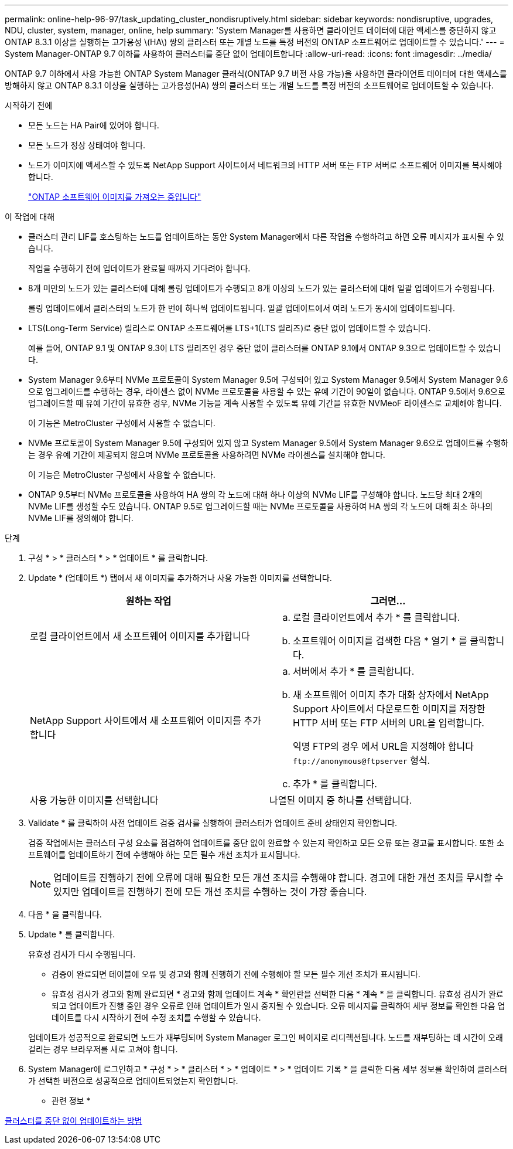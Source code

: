 ---
permalink: online-help-96-97/task_updating_cluster_nondisruptively.html 
sidebar: sidebar 
keywords: nondisruptive, upgrades, NDU, cluster, system, manager, online, help 
summary: 'System Manager를 사용하면 클라이언트 데이터에 대한 액세스를 중단하지 않고 ONTAP 8.3.1 이상을 실행하는 고가용성 \(HA\) 쌍의 클러스터 또는 개별 노드를 특정 버전의 ONTAP 소프트웨어로 업데이트할 수 있습니다.' 
---
= System Manager-ONTAP 9.7 이하를 사용하여 클러스터를 중단 없이 업데이트합니다
:allow-uri-read: 
:icons: font
:imagesdir: ../media/


[role="lead"]
ONTAP 9.7 이하에서 사용 가능한 ONTAP System Manager 클래식(ONTAP 9.7 버전 사용 가능)을 사용하면 클라이언트 데이터에 대한 액세스를 방해하지 않고 ONTAP 8.3.1 이상을 실행하는 고가용성(HA) 쌍의 클러스터 또는 개별 노드를 특정 버전의 소프트웨어로 업데이트할 수 있습니다.

.시작하기 전에
* 모든 노드는 HA Pair에 있어야 합니다.
* 모든 노드가 정상 상태여야 합니다.
* 노드가 이미지에 액세스할 수 있도록 NetApp Support 사이트에서 네트워크의 HTTP 서버 또는 FTP 서버로 소프트웨어 이미지를 복사해야 합니다.
+
link:task_obtaining_ontap_software_images.html["ONTAP 소프트웨어 이미지를 가져오는 중입니다"]



.이 작업에 대해
* 클러스터 관리 LIF를 호스팅하는 노드를 업데이트하는 동안 System Manager에서 다른 작업을 수행하려고 하면 오류 메시지가 표시될 수 있습니다.
+
작업을 수행하기 전에 업데이트가 완료될 때까지 기다려야 합니다.

* 8개 미만의 노드가 있는 클러스터에 대해 롤링 업데이트가 수행되고 8개 이상의 노드가 있는 클러스터에 대해 일괄 업데이트가 수행됩니다.
+
롤링 업데이트에서 클러스터의 노드가 한 번에 하나씩 업데이트됩니다. 일괄 업데이트에서 여러 노드가 동시에 업데이트됩니다.

* LTS(Long-Term Service) 릴리스로 ONTAP 소프트웨어를 LTS+1(LTS 릴리즈)로 중단 없이 업데이트할 수 있습니다.
+
예를 들어, ONTAP 9.1 및 ONTAP 9.3이 LTS 릴리즈인 경우 중단 없이 클러스터를 ONTAP 9.1에서 ONTAP 9.3으로 업데이트할 수 있습니다.

* System Manager 9.6부터 NVMe 프로토콜이 System Manager 9.5에 구성되어 있고 System Manager 9.5에서 System Manager 9.6으로 업그레이드를 수행하는 경우, 라이센스 없이 NVMe 프로토콜을 사용할 수 있는 유예 기간이 90일이 없습니다. ONTAP 9.5에서 9.6으로 업그레이드할 때 유예 기간이 유효한 경우, NVMe 기능을 계속 사용할 수 있도록 유예 기간을 유효한 NVMeoF 라이센스로 교체해야 합니다.
+
이 기능은 MetroCluster 구성에서 사용할 수 없습니다.

* NVMe 프로토콜이 System Manager 9.5에 구성되어 있지 않고 System Manager 9.5에서 System Manager 9.6으로 업데이트를 수행하는 경우 유예 기간이 제공되지 않으며 NVMe 프로토콜을 사용하려면 NVMe 라이센스를 설치해야 합니다.
+
이 기능은 MetroCluster 구성에서 사용할 수 없습니다.

* ONTAP 9.5부터 NVMe 프로토콜을 사용하여 HA 쌍의 각 노드에 대해 하나 이상의 NVMe LIF를 구성해야 합니다. 노드당 최대 2개의 NVMe LIF를 생성할 수도 있습니다. ONTAP 9.5로 업그레이드할 때는 NVMe 프로토콜을 사용하여 HA 쌍의 각 노드에 대해 최소 하나의 NVMe LIF를 정의해야 합니다.


.단계
. 구성 * > * 클러스터 * > * 업데이트 * 를 클릭합니다.
. Update * (업데이트 *) 탭에서 새 이미지를 추가하거나 사용 가능한 이미지를 선택합니다.
+
|===
| 원하는 작업 | 그러면... 


 a| 
로컬 클라이언트에서 새 소프트웨어 이미지를 추가합니다
 a| 
.. 로컬 클라이언트에서 추가 * 를 클릭합니다.
.. 소프트웨어 이미지를 검색한 다음 * 열기 * 를 클릭합니다.




 a| 
NetApp Support 사이트에서 새 소프트웨어 이미지를 추가합니다
 a| 
.. 서버에서 추가 * 를 클릭합니다.
.. 새 소프트웨어 이미지 추가 대화 상자에서 NetApp Support 사이트에서 다운로드한 이미지를 저장한 HTTP 서버 또는 FTP 서버의 URL을 입력합니다.
+
익명 FTP의 경우 에서 URL을 지정해야 합니다 `+ftp://anonymous@ftpserver+` 형식.

.. 추가 * 를 클릭합니다.




 a| 
사용 가능한 이미지를 선택합니다
 a| 
나열된 이미지 중 하나를 선택합니다.

|===
. Validate * 를 클릭하여 사전 업데이트 검증 검사를 실행하여 클러스터가 업데이트 준비 상태인지 확인합니다.
+
검증 작업에서는 클러스터 구성 요소를 점검하여 업데이트를 중단 없이 완료할 수 있는지 확인하고 모든 오류 또는 경고를 표시합니다. 또한 소프트웨어를 업데이트하기 전에 수행해야 하는 모든 필수 개선 조치가 표시됩니다.

+
[NOTE]
====
업데이트를 진행하기 전에 오류에 대해 필요한 모든 개선 조치를 수행해야 합니다. 경고에 대한 개선 조치를 무시할 수 있지만 업데이트를 진행하기 전에 모든 개선 조치를 수행하는 것이 가장 좋습니다.

====
. 다음 * 을 클릭합니다.
. Update * 를 클릭합니다.
+
유효성 검사가 다시 수행됩니다.

+
** 검증이 완료되면 테이블에 오류 및 경고와 함께 진행하기 전에 수행해야 할 모든 필수 개선 조치가 표시됩니다.
** 유효성 검사가 경고와 함께 완료되면 * 경고와 함께 업데이트 계속 * 확인란을 선택한 다음 * 계속 * 을 클릭합니다.
유효성 검사가 완료되고 업데이트가 진행 중인 경우 오류로 인해 업데이트가 일시 중지될 수 있습니다. 오류 메시지를 클릭하여 세부 정보를 확인한 다음 업데이트를 다시 시작하기 전에 수정 조치를 수행할 수 있습니다.


+
업데이트가 성공적으로 완료되면 노드가 재부팅되며 System Manager 로그인 페이지로 리디렉션됩니다. 노드를 재부팅하는 데 시간이 오래 걸리는 경우 브라우저를 새로 고쳐야 합니다.

. System Manager에 로그인하고 * 구성 * > * 클러스터 * > * 업데이트 * > * 업데이트 기록 * 을 클릭한 다음 세부 정보를 확인하여 클러스터가 선택한 버전으로 성공적으로 업데이트되었는지 확인합니다.


* 관련 정보 *

xref:concept_how_you_update_cluster_nondisruptively.adoc[클러스터를 중단 없이 업데이트하는 방법]
